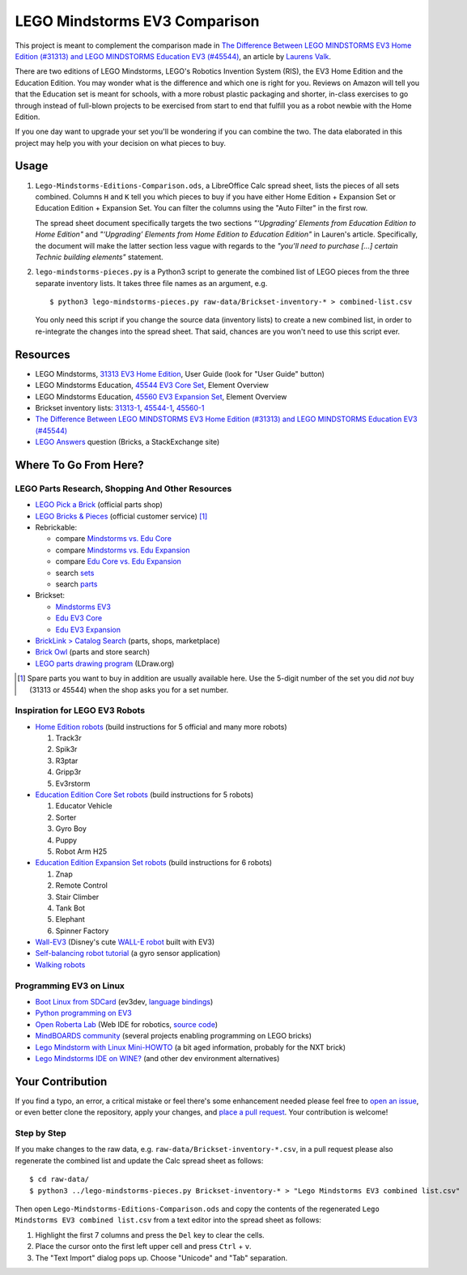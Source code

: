 LEGO Mindstorms EV3 Comparison
==============================

This project is meant to complement the comparison made in
`The Difference Between LEGO MINDSTORMS EV3 Home Edition (#31313) and LEGO MINDSTORMS Education EV3 (#45544)`_,
an article by `Laurens Valk`_.

There are two editions of LEGO Mindstorms, LEGO's Robotics Invention System (RIS),
the EV3 Home Edition and the Education Edition.  You may wonder what is the difference
and which one is right for you.  Reviews on Amazon will tell you that the Education
set is meant for schools, with a more robust plastic packaging and shorter, in-class
exercises to go through instead of full-blown projects to be exercised from start to
end that fulfill you as a robot newbie with the Home Edition.

If you one day want to upgrade your set you'll be wondering if you can combine the
two.  The data elaborated in this project may help you with your decision on what
pieces to buy.

Usage
-----

#. ``Lego-Mindstorms-Editions-Comparison.ods``, a LibreOffice Calc spread sheet, lists
   the pieces of all sets combined.  Columns ``H`` and ``K`` tell you which pieces to
   buy if you have either Home Edition + Expansion Set or Education Edition + Expansion
   Set.  You can filter the columns using the "Auto Filter" in the first row.

   The spread sheet document specifically targets the two sections
   *"‘Upgrading’ Elements from Education Edition to Home Edition"* and
   *"‘Upgrading’ Elements from Home Edition to Education Edition"* in Lauren's article.
   Specifically, the document will make the latter section less vague with regards to
   the *"you’ll need to purchase [...] certain Technic building elements"* statement.

#. ``lego-mindstorms-pieces.py`` is a Python3 script to generate the combined list of
   LEGO pieces from the three separate inventory lists.  It takes three file names as
   an argument, e.g. ::

    $ python3 lego-mindstorms-pieces.py raw-data/Brickset-inventory-* > combined-list.csv

   You only need this script if you change the source data (inventory lists) to create
   a new combined list, in order to re-integrate the changes into the spread sheet.
   That said, chances are you won't need to use this script ever.

Resources
---------

* LEGO Mindstorms, `31313 EV3 Home Edition`_, User Guide (look for "User Guide" button)
* LEGO Mindstorms Education, `45544 EV3 Core Set`_, Element Overview
* LEGO Mindstorms Education, `45560 EV3 Expansion Set`_, Element Overview
* Brickset inventory lists: 31313-1_, 45544-1_, 45560-1_
* `The Difference Between LEGO MINDSTORMS EV3 Home Edition (#31313) and LEGO MINDSTORMS Education EV3 (#45544)`_
* `LEGO Answers`_ question (Bricks, a StackExchange site)


.. _The Difference Between LEGO MINDSTORMS EV3 Home Edition (#31313) and LEGO MINDSTORMS Education EV3 (#45544):
    http://robotsquare.com/2013/11/25/difference-between-ev3-home-edition-and-education-ev3/
.. _Laurens Valk: http://robotsquare.com/about/
.. _31313 EV3 Home Edition: http://www.lego.com/en-us/mindstorms/downloads
.. _45544 EV3 Core Set: https://education.lego.com/en-us/lego-education-product-database/mindstorms-ev3/45544-lego-mindstorms-education-ev3-core-set
.. _45560 EV3 Expansion Set: https://education.lego.com/en-us/lego-education-product-database/mindstorms-ev3/45560-lego-mindstorms-education-ev3-expansion-set
.. _31313-1: http://brickset.com/inventories/31313-1
.. _45544-1: http://brickset.com/inventories/45544-1
.. _45560-1: http://brickset.com/inventories/45560-1
.. _LEGO Answers: http://bricks.stackexchange.com/questions/1819/what-is-different-between-the-ev3-home-and-educational-sets/

Where To Go From Here?
----------------------

LEGO Parts Research, Shopping And Other Resources
~~~~~~~~~~~~~~~~~~~~~~~~~~~~~~~~~~~~~~~~~~~~~~~~~

* `LEGO Pick a Brick`_ (official parts shop)
* `LEGO Bricks & Pieces`_ (official customer service) [#note]_
* Rebrickable:

  * compare `Mindstorms vs. Edu Core`_
  * compare `Mindstorms vs. Edu Expansion`_
  * compare `Edu Core vs. Edu Expansion`_
  * search `sets`_
  * search `parts`_

* Brickset:

  * `Mindstorms EV3`_
  * `Edu EV3 Core`_
  * `Edu EV3 Expansion`_

* `BrickLink > Catalog Search`_ (parts, shops, marketplace)
* `Brick Owl`_ (parts and store search)
* `LEGO parts drawing program`_ (LDraw.org)


.. [#note] Spare parts you want to buy in addition are usually available here.
   Use the 5-digit number of the set you did *not* buy (31313 or 45544) when
   the shop asks you for a set number.

.. _LEGO Pick a Brick: http://shop.lego.com/en-DE/Pick-A-Brick-ByTheme
.. _LEGO Bricks & Pieces: https://wwwsecure.us.lego.com/en-gb/service/replacementparts/order
.. _Mindstorms vs. Edu Core: http://rebrickable.com/compare/31313-1/45544-1
.. _Mindstorms vs. Edu Expansion: http://rebrickable.com/compare/31313-1/45560-1
.. _Edu Core vs. Edu Expansion: http://rebrickable.com/compare/45544-1/45560-1
.. _sets: http://rebrickable.com/pick_set
.. _parts: http://rebrickable.com/search?po=1
.. _Mindstorms EV3: http://brickset.com/sets/31313-1/Mindstorms-EV3
.. _Edu EV3 Core: http://brickset.com/sets/45544-1/Education-EV3-Core-Set
.. _Edu EV3 Expansion: http://brickset.com/sets/45560-1/Education-EV3-Expansion-Set
.. _BrickLink > Catalog Search: http://www.bricklink.com/catalogSearch.asp
.. _Brick Owl: http://www.brickowl.com/
.. _LEGO parts drawing program: http://www.ldraw.org/

Inspiration for LEGO EV3 Robots
~~~~~~~~~~~~~~~~~~~~~~~~~~~~~~~

* `Home Edition robots`_ (build instructions for 5 official and many more robots)

  #. Track3r
  #. Spik3r
  #. R3ptar
  #. Gripp3r
  #. Ev3rstorm

* `Education Edition Core Set robots`_ (build instructions for 5 robots)

  #. Educator Vehicle
  #. Sorter
  #. Gyro Boy
  #. Puppy
  #. Robot Arm H25

* `Education Edition Expansion Set robots`_ (build instructions for 6 robots)

  #. Znap
  #. Remote Control
  #. Stair Climber
  #. Tank Bot
  #. Elephant
  #. Spinner Factory

* `Wall-EV3`_ (Disney's cute `WALL-E robot`_ built with EV3)
* `Self-balancing robot tutorial`_ (a gyro sensor application)
* `Walking robots`_


.. _Home Edition robots: http://www.lego.com/en-us/mindstorms/build-a-robot
.. _Education Edition Core Set robots: http://robotsquare.com/2013/10/01/education-ev3-45544-instruction/
.. _Education Edition Expansion Set robots: http://robotsquare.com/2013/10/01/lego-mindstorms-ev3-education-expansion-set-45560-instructions/
.. _Wall-EV3: http://robotics.benedettelli.com/lego-wall-e/
.. _WALL-E robot: https://ideas.lego.com/projects/52042/updates
.. _Self-balancing robot tutorial: http://robotsquare.com/2014/07/01/tutorial-ev3-self-balancing-robot/
.. _Walking robots: http://www.legoengineering.com/walking-robots/

Programming EV3 on Linux
~~~~~~~~~~~~~~~~~~~~~~~~

* `Boot Linux from SDCard`_ (ev3dev, `language bindings`_)
* `Python programming on EV3`_
* `Open Roberta Lab`_ (Web IDE for robotics, `source code`_)
* `MindBOARDS community`_ (several projects enabling programming on LEGO bricks)
* `Lego Mindstorm with Linux Mini-HOWTO`_ (a bit aged information, probably for the NXT brick)
* `Lego Mindstorms IDE on WINE?`_ (and other dev environment alternatives)


.. _Boot Linux from SDCard: http://www.ev3dev.org/
.. _language bindings: https://github.com/ev3dev/ev3dev-lang
.. _Python programming on EV3: http://bitsandbricks.no/2014/01/19/getting-started-with-python-on-ev3/
.. _MindBOARDS community: https://github.com/mindboards
.. _Lego Mindstorm with Linux Mini-HOWTO: http://tldp.org/HOWTO/Lego/index.html
.. _Lego Mindstorms IDE on WINE?: http://www.linuxquestions.org/questions/linux-software-2/lego-mindstorms-on-wine-154292/
.. _Open Roberta Lab: http://lab.open-roberta.org/
.. _source code: https://github.com/OpenRoberta/robertalab

Your Contribution
-----------------

If you find a typo, an error, a critical mistake or feel there's some enhancement
needed please feel free to `open an issue`_, or even better clone the repository,
apply your changes, and `place a pull request`_.  Your contribution is welcome!

Step by Step
~~~~~~~~~~~~

If you make changes to the raw data, e.g. ``raw-data/Brickset-inventory-*.csv``,
in a pull request please also regenerate the combined list and update the Calc
spread sheet as follows::

   $ cd raw-data/
   $ python3 ../lego-mindstorms-pieces.py Brickset-inventory-* > "Lego Mindstorms EV3 combined list.csv"

Then open ``Lego-Mindstorms-Editions-Comparison.ods`` and copy the contents of
the regenerated ``Lego Mindstorms EV3 combined list.csv`` from a text editor
into the spread sheet as follows:

#. Highlight the first 7 columns and press the ``Del`` key to clear the cells.
#. Place the cursor onto the first left upper cell and press ``Ctrl`` + ``v``.
#. The "Text Import" dialog pops up.  Choose "Unicode" and "Tab" separation.


.. _open an issue: https://github.com/bittner/lego-mindstorms-ev3-comparison/issues
.. _place a pull request: https://github.com/bittner/lego-mindstorms-ev3-comparison/pulls
